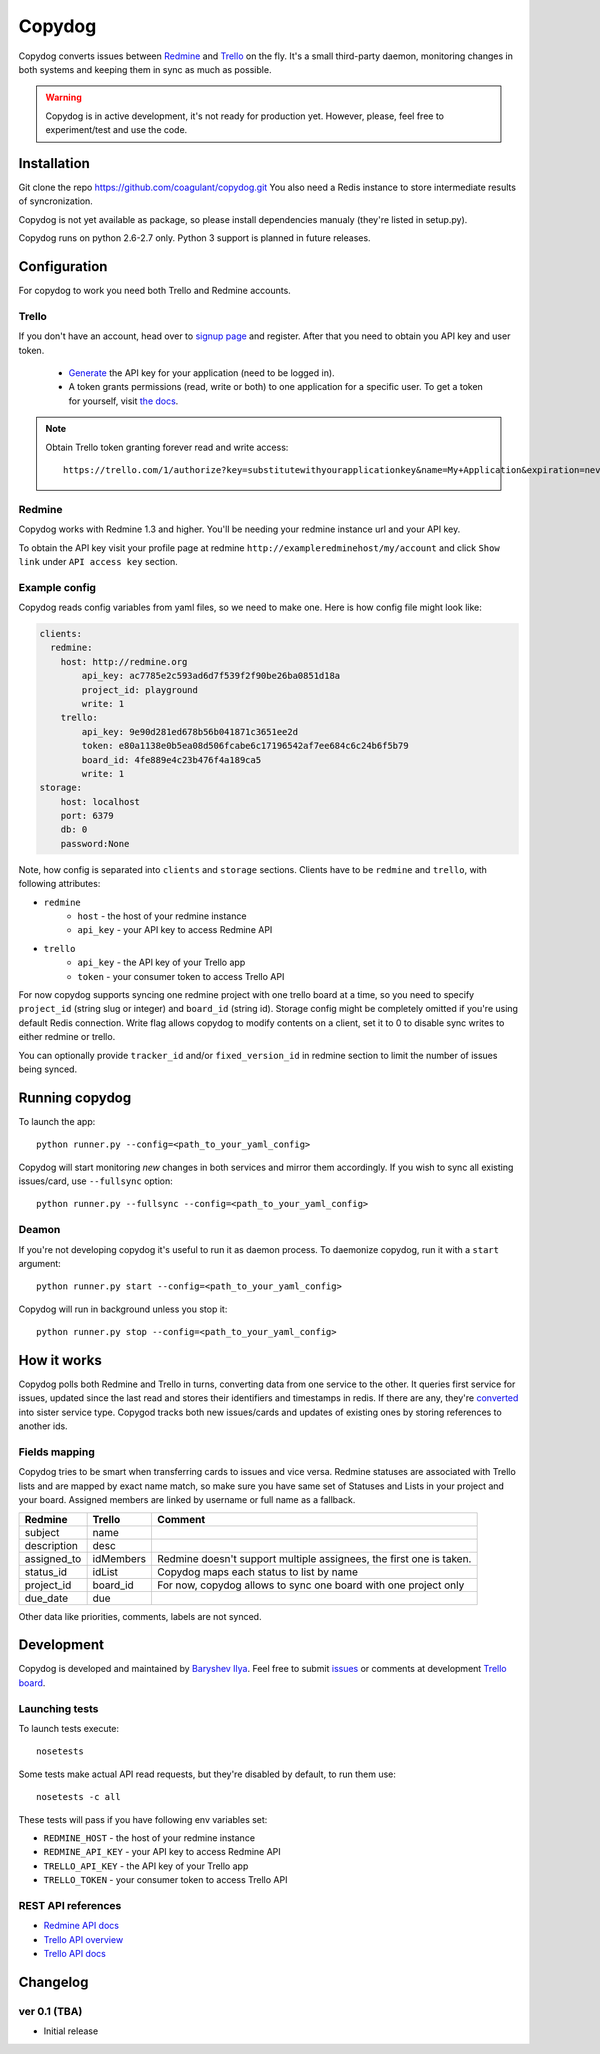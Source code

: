 Copydog
-------

Copydog converts issues between Redmine_ and Trello_ on the fly.
It's a small third-party daemon, monitoring changes in both systems and keeping
them in sync as much as possible.

.. warning::
    Copydog is in active development, it's not ready for production yet.
    However, please, feel free to experiment/test and use the code.


Installation
============

Git clone the repo https://github.com/coagulant/copydog.git
You also need a Redis instance to store intermediate results of syncronization.

Copydog is not yet available as package, so please install dependencies
manualy (they're listed in setup.py).

Copydog runs on python 2.6-2.7 only. Python 3 support is planned in future releases.

Configuration
=============

For copydog to work you need both Trello and Redmine accounts.

Trello
^^^^^^
If you don't have an account, head over to `signup page`_ and register.
After that you need to obtain you API key and user token.

    * Generate_ the API key for your application (need to be logged in).

    * A token grants permissions (read, write or both) to one application
      for a specific user. To get a token for yourself, visit `the docs`_.

.. note::

    Obtain Trello token granting forever read and write access::

        https://trello.com/1/authorize?key=substitutewithyourapplicationkey&name=My+Application&expiration=never&response_type=token&scope=read,write


Redmine
^^^^^^^
Copydog works with Redmine 1.3 and higher.
You'll be needing your redmine instance url and your API key.

To obtain the API key visit your profile page at redmine ``http://exampleredminehost/my/account``
and click ``Show link`` under ``API access key`` section.


Example config
^^^^^^^^^^^^^^
Copydog reads config variables from yaml files, so we need to make one.
Here is how config file might look like:

.. code-block:: yaml

    clients:
      redmine:
        host: http://redmine.org
            api_key: ac7785e2c593ad6d7f539f2f90be26ba0851d18a
            project_id: playground
            write: 1
        trello:
            api_key: 9e90d281ed678b56b041871c3651ee2d
            token: e80a1138e0b5ea08d506fcabe6c17196542af7ee684c6c24b6f5b79
            board_id: 4fe889e4c23b476f4a189ca5
            write: 1
    storage:
        host: localhost
        port: 6379
        db: 0
        password:None

Note, how config is separated into ``clients`` and ``storage`` sections.
Clients have to be ``redmine`` and ``trello``, with following attributes:

* ``redmine``
    * ``host`` - the host of your redmine instance
    * ``api_key`` - your API key to access Redmine API
* ``trello``
    * ``api_key`` - the API key  of your Trello app
    * ``token`` - your consumer token to access Trello API

For now copydog supports syncing one redmine project with one trello board at a time,
so you need to specify ``project_id`` (string slug or integer) and ``board_id`` (string id).
Storage config might be completely omitted if you're using default Redis connection.
Write flag allows copydog to modify contents on a client, set it to 0
to disable sync writes to either redmine or trello.

You can optionally provide ``tracker_id`` and/or ``fixed_version_id`` in redmine
section to limit the number of issues being synced.

Running copydog
===============
To launch the app::

    python runner.py --config=<path_to_your_yaml_config>

Copydog will start monitoring `new` changes in both services and mirror them accordingly.
If you wish to sync all existing issues/card, use ``--fullsync`` option::

    python runner.py --fullsync --config=<path_to_your_yaml_config>

Deamon
^^^^^^
If you're not developing copydog it's useful to run it as daemon process.
To daemonize copydog, run it with a ``start`` argument::

    python runner.py start --config=<path_to_your_yaml_config>

Copydog will run in background unless you stop it::

    python runner.py stop --config=<path_to_your_yaml_config>

How it works
============
Copydog polls both Redmine and Trello in turns, converting data from one service to
the other. It queries first service for issues, updated since the last read and stores
their identifiers and timestamps in redis. If there are any, they're converted_ into
sister service type. Copygod tracks both new issues/cards and updates of existing ones
by storing references to another ids.

.. _converted:

Fields mapping
^^^^^^^^^^^^^^
Copydog tries to be smart when transferring cards to issues and vice versa.
Redmine statuses are associated with Trello lists and are mapped by exact name match,
so make sure you have same set of Statuses and Lists in your project and your board.
Assigned members are linked by username or full name as a fallback.

============   ==========  =========
Redmine        Trello      Comment
============   ==========  =========
subject        name
description    desc
assigned_to    idMembers   Redmine doesn't support multiple assignees, the first one is taken.
status_id      idList      Copydog maps each status to list by name
project_id     board_id    For now, copydog allows to sync one board with one project only
due_date       due
============   ==========  =========

Other data like priorities, comments, labels are not synced.

Development
===========

Copydog is developed and maintained by `Baryshev Ilya`_.
Feel free to submit `issues`_ or comments at development `Trello board`_.

.. _Baryshev Ilya: https://github.com/coagulant
.. _issues: https://github.com/coagulant/copydog
.. _Trello board: https://trello.com/board/copydog/501954bc8c03157b50d6f7ef

Launching tests
^^^^^^^^^^^^^^^

To launch tests execute::

   nosetests

Some tests make actual API read requests, but they're disabled by default, to run them use::

   nosetests -c all

These tests will pass if you have following env variables set:

* ``REDMINE_HOST`` - the host of your redmine instance
* ``REDMINE_API_KEY`` - your API key to access Redmine API
* ``TRELLO_API_KEY`` - the API key  of your Trello app
* ``TRELLO_TOKEN`` - your consumer token to access Trello API

REST API references
^^^^^^^^^^^^^^^^^^^

* `Redmine  API docs <http://www.redmine.org/projects/redmine/wiki/Rest_api>`_
* `Trello API overview <https://trello.com/docs/index.html>`_
* `Trello API docs <https://trello.com/docs/api/>`_


Changelog
=========
ver 0.1 (TBA)
^^^^^^^^^^^^^
* Initial release


.. _Redmine: http://redmine.org/
.. _Trello: http://trello.com/
.. _generate: https://trello.com/1/appKey/generate
.. _the docs: https://trello.com/docs/gettingstarted/index.html#getting-a-token-from-a-user
.. _signup page: https://trello.com/signup


